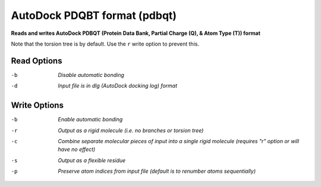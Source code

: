 .. _AutoDock_PDQBT_format:

AutoDock PDQBT format (pdbqt)
=============================

**Reads and writes AutoDock PDBQT (Protein Data Bank, Partial Charge (Q), & Atom Type (T)) format**

Note that the torsion tree is by default. Use the ``r`` write option
to prevent this.



Read Options
~~~~~~~~~~~~ 

-b  *Disable automatic bonding*
-d  *Input file is in dlg (AutoDock docking log) format*


Write Options
~~~~~~~~~~~~~ 

-b  *Enable automatic bonding*
-r  *Output as a rigid molecule (i.e. no branches or torsion tree)*
-c  *Combine separate molecular pieces of input into a single rigid molecule (requires "r" option or will have no effect)*
-s  *Output as a flexible residue*
-p  *Preserve atom indices from input file (default is to renumber atoms sequentially)*


